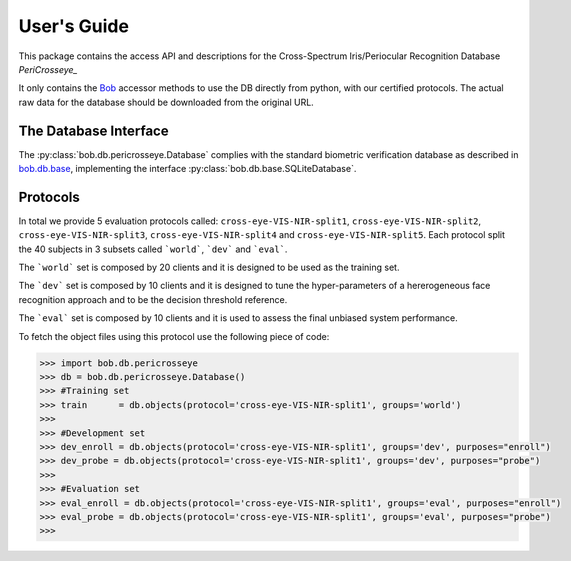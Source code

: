 .. vim: set fileencoding=utf-8 :
.. @author: Tiago de Freitas Pereira <tiago.pereira@idiap.ch>
.. @date:   Mon Oct 19 11:10:18 CEST 2015

==============
 User's Guide
==============

This package contains the access API and descriptions for the Cross-Spectrum Iris/Periocular Recognition Database
`PeriCrosseye_`

It only contains the Bob_ accessor methods to use the DB directly from python, with our certified protocols.
The actual raw data for the database should be downloaded from the original URL.

The Database Interface
----------------------

The :py:class:`bob.db.pericrosseye.Database` complies with the standard biometric verification database as described in `bob.db.base <bob.db.base>`_, implementing the interface :py:class:`bob.db.base.SQLiteDatabase`.

Protocols
---------

In total we provide 5 evaluation protocols called: ``cross-eye-VIS-NIR-split1``, ``cross-eye-VIS-NIR-split2``,
``cross-eye-VIS-NIR-split3``, ``cross-eye-VIS-NIR-split4`` and ``cross-eye-VIS-NIR-split5``.
Each protocol split the 40 subjects in 3 subsets called ```world```, ```dev``` and ```eval```.


The ```world``` set is composed by 20 clients and it is designed to be used as the training set.

The ```dev``` set is composed by 10 clients and it is designed to tune the hyper-parameters of a hererogeneous face recognition approach and to be the decision threshold reference.

The ```eval``` set is composed by 10 clients and it is used to assess the final unbiased system performance.

To fetch the object files using this protocol use the following piece of code:

.. code-block:: python

   >>> import bob.db.pericrosseye
   >>> db = bob.db.pericrosseye.Database()   
   >>> #Training set
   >>> train      = db.objects(protocol='cross-eye-VIS-NIR-split1', groups='world')
   >>>
   >>> #Development set
   >>> dev_enroll = db.objects(protocol='cross-eye-VIS-NIR-split1', groups='dev', purposes="enroll")
   >>> dev_probe = db.objects(protocol='cross-eye-VIS-NIR-split1', groups='dev', purposes="probe")
   >>> 
   >>> #Evaluation set
   >>> eval_enroll = db.objects(protocol='cross-eye-VIS-NIR-split1', groups='eval', purposes="enroll")
   >>> eval_probe = db.objects(protocol='cross-eye-VIS-NIR-split1', groups='eval', purposes="probe")
   >>>              


.. `_PeriCrosseye`: https://sites.google.com/site/crossspectrumcompetition/guidelines
.. _bob: https://www.idiap.ch/software/bob
